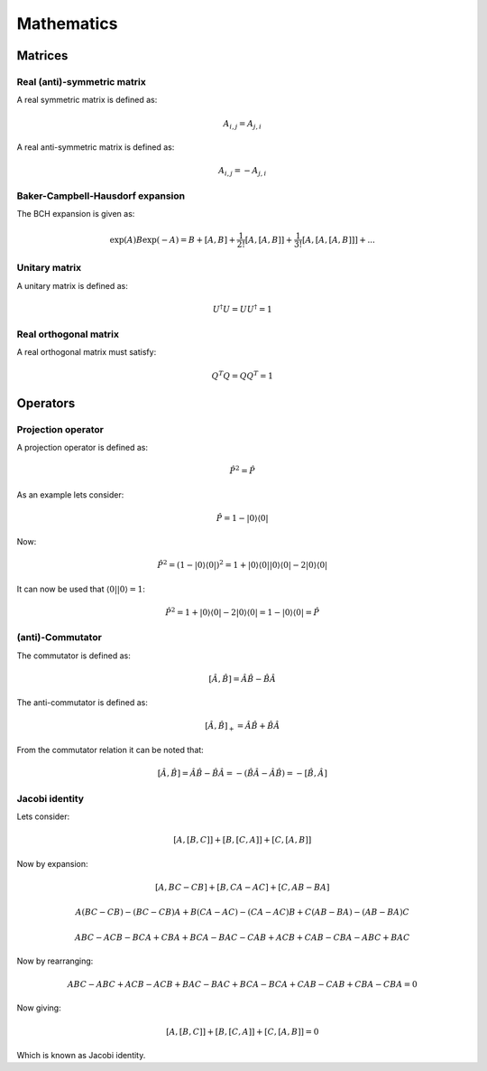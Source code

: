 
Mathematics
===========

Matrices
--------

Real (anti)-symmetric matrix
~~~~~~~~~~~~~~~~~~~~~~~~~~~~

A real symmetric matrix is defined as:

.. math::
   A_{i,j}=A_{j,i}
   
A real anti-symmetric matrix is defined as:

.. math::
   A_{i,j}=-A_{j,i}
   
Baker-Campbell-Hausdorf expansion
~~~~~~~~~~~~~~~~~~~~~~~~~~~~~~~~~

The BCH expansion is given as:

.. math::
   \exp\left(A\right)B\exp\left(-A\right)=B+\left[A,B\right]+\frac{1}{2!}\left[A,\left[A,B\right]\right]+\frac{1}{3!}\left[A,\left[A,\left[A,B\right]\right]\right]+...

Unitary matrix
~~~~~~~~~~~~~~

A unitary matrix is defined as:

.. math::
   U^{\dagger}U=UU^{\dagger}=1
   
Real orthogonal matrix
~~~~~~~~~~~~~~~~~~~~~~

A real orthogonal matrix must satisfy:

.. math::
   Q^{T}Q=QQ^{T}=1

Operators
---------

Projection operator
~~~~~~~~~~~~~~~~~~~

A projection operator is defined as:

.. math::
   \hat{P}^{2}=\hat{P}
   
As an example lets consider:

.. math::
   \hat{P}=1-\left|0\right\rangle \left\langle 0\right|
   
Now:

.. math::
   \hat{P}^{2}=\left(1-\left|0\right\rangle \left\langle 0\right|\right)^{2}=1+\left|0\right\rangle \left\langle 0\right|\left|0\right\rangle \left\langle 0\right|-2\left|0\right\rangle \left\langle 0\right|
   
It can now be used that :math:`\left\langle 0\right|\left|0\right\rangle =1`:

.. math::
   \hat{P}^{2}=1+\left|0\right\rangle \left\langle 0\right|-2\left|0\right\rangle \left\langle 0\right|=1-\left|0\right\rangle \left\langle 0\right|=\hat{P}

(anti)-Commutator
~~~~~~~~~~~~~~~~~

The commutator is defined as:

.. math::
   \left[\hat{A},\hat{B}\right]=\hat{A}\hat{B}-\hat{B}\hat{A}
   
The anti-commutator is defined as:

.. math::
   \left[\hat{A},\hat{B}\right]_{+}=\hat{A}\hat{B}+\hat{B}\hat{A}
   
From the commutator relation it can be noted that:

.. math::
   \left[\hat{A},\hat{B}\right]=\hat{A}\hat{B}-\hat{B}\hat{A}=-\left(\hat{B}\hat{A}-\hat{A}\hat{B}\right)=-\left[\hat{B},\hat{A}\right]
   
Jacobi identity
~~~~~~~~~~~~~~~

Lets consider:

.. math::
   \left[A,\left[B,C\right]\right]+\left[B,\left[C,A\right]\right]+\left[C,\left[A,B\right]\right]
   
Now by expansion:

.. math::
   \left[A,BC-CB\right]+\left[B,CA-AC\right]+\left[C,AB-BA\right]
   
.. math::
   A\left(BC-CB\right)-\left(BC-CB\right)A+B\left(CA-AC\right)-\left(CA-AC\right)B+C\left(AB-BA\right)-\left(AB-BA\right)C
   
.. math::
   ABC-ACB-BCA+CBA+BCA-BAC-CAB+ACB+CAB-CBA-ABC+BAC
   
Now by rearranging:

.. math::
   ABC-ABC+ACB-ACB+BAC-BAC+BCA-BCA+CAB-CAB+CBA-CBA=0
   
Now giving:

.. math::
   \left[A,\left[B,C\right]\right]+\left[B,\left[C,A\right]\right]+\left[C,\left[A,B\right]\right]=0
   
Which is known as Jacobi identity.